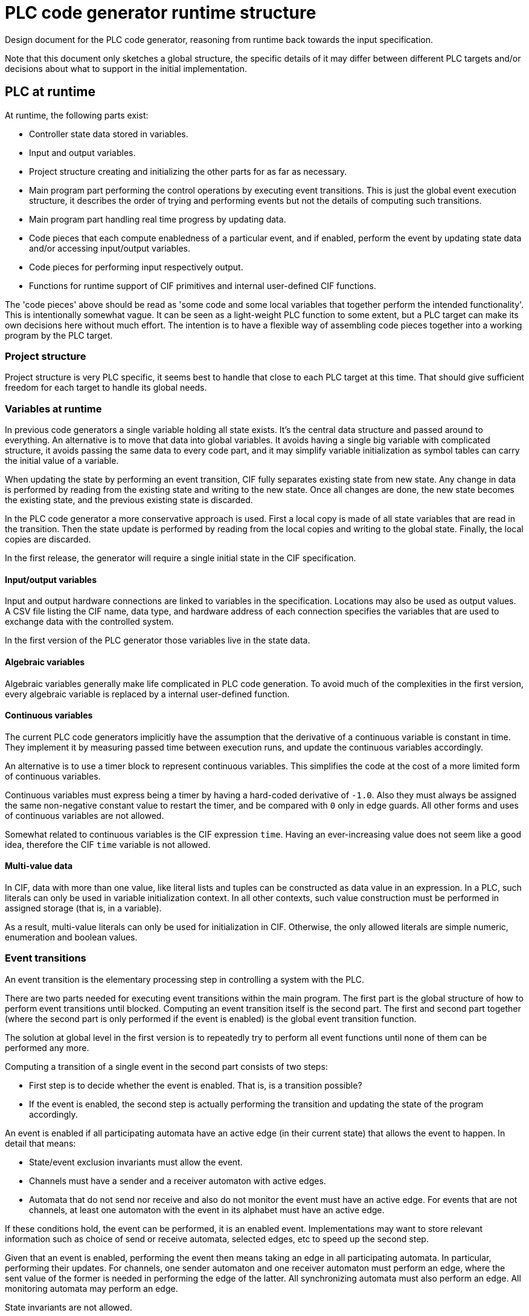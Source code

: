 //////////////////////////////////////////////////////////////////////////////
// Copyright (c) 2022 Contributors to the Eclipse Foundation
//
// See the NOTICE file(s) distributed with this work for additional
// information regarding copyright ownership.
//
// This program and the accompanying materials are made available
// under the terms of the MIT License which is available at
// https://opensource.org/licenses/MIT
//
// SPDX-License-Identifier: MIT
//////////////////////////////////////////////////////////////////////////////

= PLC code generator runtime structure
:icons: font

Design document for the PLC code generator, reasoning from runtime back towards the input specification.

Note that this document only sketches a global structure, the specific details of it may differ between different PLC targets and/or decisions about what to support in the initial implementation.

== PLC at runtime

At runtime, the following parts exist:

* Controller state data stored in variables.
* Input and output variables.
* Project structure creating and initializing the other parts for as far as necessary.
* Main program part performing the control operations by executing event transitions.
This is just the global event execution structure, it describes the order of trying and performing events but not the details of computing such transitions.
* Main program part handling real time progress by updating data.
* Code pieces that each compute enabledness of a particular event, and if enabled, perform the event by updating state data and/or accessing input/output variables.
* Code pieces for performing input respectively output.
* Functions for runtime support of CIF primitives and internal user-defined CIF functions.

The 'code pieces' above should be read as 'some code and some local variables that together perform the intended functionality'.
This is intentionally somewhat vague.
It can be seen as a light-weight PLC function to some extent, but a PLC target can make its own decisions here without much effort.
The intention is to have a flexible way of assembling code pieces together into a working program by the PLC target.

=== Project structure

Project structure is very PLC specific, it seems best to handle that close to each PLC target at this time.
That should give sufficient freedom for each target to handle its global needs.

=== Variables at runtime

In previous code generators a single variable holding all state exists.
It's the central data structure and passed around to everything.
An alternative is to move that data into global variables.
It avoids having a single big variable with complicated structure, it avoids passing the same data to every code part, and it may simplify variable initialization as symbol tables can carry the initial value of a variable.

When updating the state by performing an event transition, CIF fully separates existing state from new state.
Any change in data is performed by reading from the existing state and writing to the new state.
Once all changes are done, the new state becomes the existing state, and the previous existing state is discarded.

In the PLC code generator a more conservative approach is used.
First a local copy is made of all state variables that are read in the transition.
Then the state update is performed by reading from the local copies and writing to the global state.
Finally, the local copies are discarded.

In the first release, the generator will require a single initial state in the CIF specification.

==== Input/output variables

Input and output hardware connections are linked to variables in the specification.
Locations may also be used as output values.
A CSV file listing the CIF name, data type, and hardware address of each connection specifies the variables that are used to exchange data with the controlled system.

In the first version of the PLC generator those variables live in the state data.

==== Algebraic variables

Algebraic variables generally make life complicated in PLC code generation.
To avoid much of the complexities in the first version, every algebraic variable is replaced by a internal user-defined function.

==== Continuous variables

The current PLC code generators implicitly have the assumption that the derivative of a continuous variable is constant in time.
They implement it by measuring passed time between execution runs, and update the continuous variables accordingly.

An alternative is to use a timer block to represent continuous variables.
This simplifies the code at the cost of a more limited form of continuous variables.

Continuous variables must express being a timer by having a hard-coded derivative of `-1.0`.
Also they must always be assigned the same non-negative constant value to restart the timer, and be compared with `0` only in edge guards.
All other forms and uses of continuous variables are not allowed.

Somewhat related to continuous variables is the CIF expression `time`.
Having an ever-increasing value does not seem like a good idea, therefore the CIF `time` variable is not allowed.

==== Multi-value data

In CIF, data with more than one value, like literal lists and tuples can be constructed as data value in an expression.
In a PLC, such literals can only be used in variable initialization context.
In all other contexts, such value construction must be performed in assigned storage (that is, in a variable).

As a result, multi-value literals can only be used for initialization in CIF.
Otherwise, the only allowed literals are simple numeric, enumeration and boolean values.

=== Event transitions

An event transition is the elementary processing step in controlling a system with the PLC.

There are two parts needed for executing event transitions within the main program.
The first part is the global structure of how to perform event transitions until blocked.
Computing an event transition itself is the second part.
The first and second part together (where the second part is only performed if the event is enabled) is the global event transition function.

The solution at global level in the first version is to repeatedly try to perform all event functions until none of them can be performed any more.

Computing a transition of a single event in the second part consists of two steps:

* First step is to decide whether the event is enabled.
That is, is a transition possible?
* If the event is enabled, the second step is actually performing the transition and updating the state of the program accordingly.

An event is enabled if all participating automata have an active edge (in their current state) that allows the event to happen.
In detail that means:

* State/event exclusion invariants must allow the event.
* Channels must have a sender and a receiver automaton with active edges.
* Automata that do not send nor receive and also do not monitor the event must have an active edge.
For events that are not channels, at least one automaton with the event in its alphabet must have an active edge.

If these conditions hold, the event can be performed, it is an enabled event.
Implementations may want to store relevant information such as choice of send or receive automata, selected edges, etc to speed up the second step.

Given that an event is enabled, performing the event then means taking an edge in all participating automata.
In particular, performing their updates.
For channels, one sender automaton and one receiver automaton must perform an edge, where the sent value of the former is needed in performing the edge of the latter.
All synchronizing automata must also perform an edge.
All monitoring automata may perform an edge.

State invariants are not allowed.

==== Implementation notes

Testing whether an event is enabled is about checking conditions, although computed values may be needed.
Performing an event is about assigning computed values to state variables.

In general, computing the optimal code to generate is too complicated to do beforehand.
Instead, a common approach is the generate working code and then optimize it to a better form.
Such an approach implies the need for modifying already generated code.

To keep things simple, generated code is stored in a statement object tree.
Values in that tree are elementary literals, possibly projected variables, or function applications.

== From CIF specification to runtime structure

The CIF specification structure is used to organize the variables and events in the PLC code.
For each component in the specification with variables that are needed in the PLC program, a symbol table is created.

Every event gets two code pieces, one for deciding whether it is enabled and one for performing a transition of an enabled event.
The initial order of event transition functions is decided by a top-down depth-first walk in the CIF specification tree.

== Future enhancements

There are always opportunities to enhance the code generator.
Here, possible enhancements are collected and briefly explained to ensure they are preserved.

Quite likely these enhancements will not be addressed before a basic version of the generator is available.

=== Improve variable handling

In the first version, variables are not treated in a smart way.
By improving analysis smarter solutions can be found.

* Making local copies of all state data that may be used in the transition of an event is not always required.
Reducing the number of copied variables by analyzing read and write patterns in the code will improve the performance of the PLC controller.

* Computing the value of an algebraic variable using a function call can be expensive.
There is a lot of potential in reducing the costs.
Algebraic variables that are never used can be trivially removed (thus reducing the size of the produced PLC program).
Simple or rarely used algebraic variables can be inlined (for a suitable definition of 'simple' and 'rarely').

* Continuous variables have more uses than timers.
It may be useful to consider how to relax the limitations associated with its use for timing.

* Not allowing CIF expressions that construct arrays or tuples outside initialization is a severe limitation.
Extending the support of some forms of multi-value literals may be useful.

=== Improve IO variable handling

Having dedicated variables in the state for representing read input and about to be written output are not always needed.
Depending on the program and the PLC target, it may be possible to directly read from the PLC input address and/or directly write to the PLC output address.
This reduces the number of variables as well as improve code readability and performance.

One path to eliminating the variables here may be to analyze the read and write patterns in the program code with respect to these variables, much like the analysis of local copies of state data in event transition code.

=== Improve initial state processing at power-up

In general, at power-up of a PLC system the controlled system is in an unknown state.
CIF has the capability to deal with this by expressing multiple initial states.
It also has mechanisms to choose one of them to match the state of the controlled system.
Enhancing the code generator by implementing these matching mechanisms in the PLC will reduce the complexity and increase the flexibility while starting the PLC controller program.

=== Improve global event processing

Improve performance of the PLC controller by careful analysis of how event transitions influence each other.
This has impact on the global event loop (named '`first part`' above).

* Research found that introducing small sub-loops at strategic spots inside the global event loop can improve performance.

* If the maximum upper bound to the number of iterations by the global event loop can be established, the outer `while` statement of the loop can be more tightly specified or be replaced by better code.
+
The upper bound can perhaps be computed for the specific state of the program at the moment of entry, thus further improving performance with a dynamically changing upper bound.

=== Add support for handling common PLC sub-systems.

Modern PLC systems may have safety features or may have connections to SCADA systems.
The PLC generator can be extended to support such systems, reducing the effort to implement the PLC program.

Adding these features requires additional information about the elements in the CIF specification beyond what the CIF language currently supports.
With a new mechanism in CIF such information can be attached to the elements directly, which makes it attractive for users.
At the time of writing, the ability to add annotations to CIF elements is considered for this purpose.
